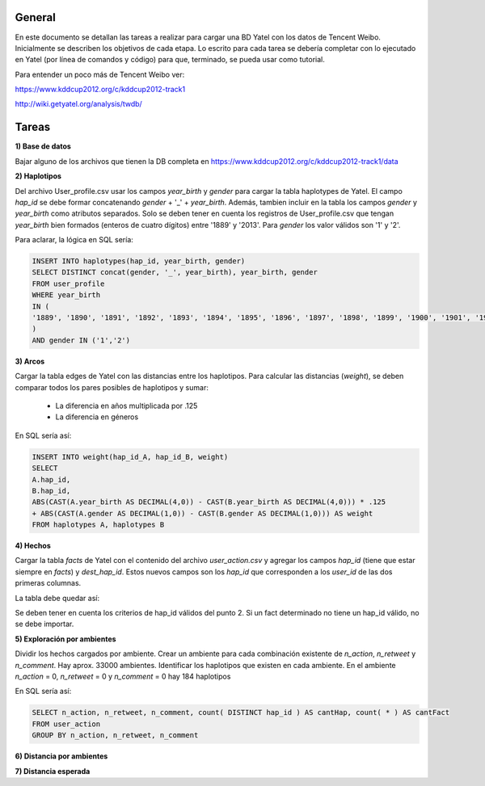 .. tags: 
.. title: Análisis de Tencent Weibo con Yatel

General
+++++++

En este documento se detallan las tareas a realizar para cargar una BD Yatel con
los datos de Tencent Weibo. Inicialmente se describen los objetivos de
cada etapa. Lo escrito para cada tarea se debería completar con lo ejecutado
en Yatel (por línea de comandos y código) para que, terminado, se pueda usar
como tutorial.

Para entender un poco más de Tencent Weibo ver:

https://www.kddcup2012.org/c/kddcup2012-track1

http://wiki.getyatel.org/analysis/twdb/

Tareas
++++++

**1) Base de datos**

Bajar alguno de los archivos que tienen la DB completa en 
https://www.kddcup2012.org/c/kddcup2012-track1/data

**2) Haplotipos**

Del archivo User_profile.csv usar los campos *year_birth* y *gender* 
para cargar la tabla haplotypes de Yatel. El campo *hap_id* se debe formar 
concatenando *gender* + '_' + *year_birth*. Además, tambien incluir en la 
tabla los campos *gender* y *year_birth* como atributos separados. Solo se 
deben tener en cuenta los registros de User_profile.csv que tengan 
*year_birth* bien formados (enteros de cuatro dígitos) entre '1889' y '2013'. 
Para *gender* los valor válidos son '1' y '2'. 

Para aclarar, la lógica en SQL sería:

.. code-block:: sql

    INSERT INTO haplotypes(hap_id, year_birth, gender)
    SELECT DISTINCT concat(gender, '_', year_birth), year_birth, gender
    FROM user_profile
    WHERE year_birth
    IN (
    '1889', '1890', '1891', '1892', '1893', '1894', '1895', '1896', '1897', '1898', '1899', '1900', '1901', '1902', '1903', '1904', '1905', '1906', '1907', '1908', '1909', '1910', '1911', '1912', '1913', '1914', '1915', '1916', '1917', '1918', '1919', '1920', '1921', '1922', '1923', '1924', '1925', '1926', '1927', '1928', '1929', '1930', '1931', '1932', '1933', '1934', '1935', '1936', '1937', '1938', '1939', '1940', '1941', '1942', '1943', '1944', '1945', '1946', '1947', '1948', '1949', '1950', '1951', '1952', '1953', '1954', '1955', '1956', '1957', '1958', '1959', '1960', '1961', '1962', '1963', '1964', '1965', '1966', '1967', '1968', '1969', '1970', '1971', '1972', '1973', '1974', '1975', '1976', '1977', '1978', '1979', '1980', '1981', '1982', '1983', '1984', '1985', '1986', '1987', '1988', '1989', '1990', '1991', '1992', '1993', '1994', '1995', '1996', '1997', '1998', '1999', '2000', '2001', '2002', '2003', '2004', '2005', '2006', '2007', '2008', '2009', '2010', '2011', '2012', '2013'
    )
    AND gender IN ('1','2')

**3) Arcos**

Cargar la tabla edges de Yatel con las distancias entre los haplotipos. 
Para calcular las distancias (*weight*), se deben comparar todos los pares 
posibles de haplotipos y sumar:

    * La diferencia en años multiplicada por .125
    * La diferencia en géneros

En SQL sería así:

.. code-block:: sql

    INSERT INTO weight(hap_id_A, hap_id_B, weight)
    SELECT 
    A.hap_id,
    B.hap_id, 
    ABS(CAST(A.year_birth AS DECIMAL(4,0)) - CAST(B.year_birth AS DECIMAL(4,0))) * .125 
    + ABS(CAST(A.gender AS DECIMAL(1,0)) - CAST(B.gender AS DECIMAL(1,0))) AS weight
    FROM haplotypes A, haplotypes B

**4) Hechos**

Cargar la tabla *facts* de Yatel con el contenido del archivo *user_action.csv* y agregar los 
campos *hap_id* (tiene que estar siempre en *facts*) y *dest_hap_id*. Estos nuevos campos
son los *hap_id* que corresponden a los *user_id* de las dos primeras columnas.

La tabla debe quedar así:

.. image:: http://wiki.getyatel.org/analysis/twdb-yatel/_attachment/facts.png

Se deben tener en cuenta los criterios de hap_id válidos del punto 2. Si un fact determinado no
tiene un hap_id válido, no se debe importar.


**5) Exploración por ambientes**

Dividir los hechos cargados por ambiente. Crear un ambiente para cada combinación
existente de *n_action*, *n_retweet* y *n_comment*. Hay aprox. 33000 ambientes.
Identificar los haplotipos que existen en cada ambiente. En el ambiente *n_action* = 0, *n_retweet* = 0 y *n_comment* = 0 hay 184 haplotipos

En SQL sería así:

.. code-block:: sql

	SELECT n_action, n_retweet, n_comment, count( DISTINCT hap_id ) AS cantHap, count( * ) AS cantFact
	FROM user_action
	GROUP BY n_action, n_retweet, n_comment



**6) Distancia por ambientes**


**7) Distancia esperada**



